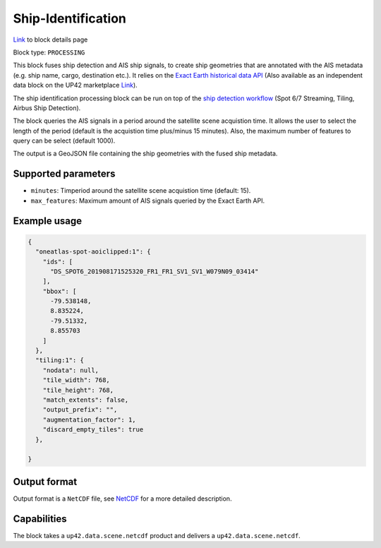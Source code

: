 .. meta::
   :description: UP42 processing blocks: Ship Identification
   :keywords: UP42, processing, AIS, Ship, Detection, Identification, Maritime

.. _ship-identification:

Ship-Identification
===================
`Link <https://marketplace.up42.com/block/...>`_ to block details page

Block type: ``PROCESSING``

This block fuses ship detection and AIS ship signals, to create ship geometries that are
annotated with the AIS metadata (e.g. ship name, cargo, destination etc.). It relies on
the `Exact Earth historical data API <https://www.exactearth.com/technology/satellite-ais>`_ (Also
available as an independent data block on the UP42 marketplace `Link <https://marketplace.up42.com/block/...>`_).

The ship identification processing block can be run on top of the `ship detection
workflow <build-first-workflow>`_ (Spot 6/7 Streaming, Tiling, Airbus Ship Detection).

The block queries the AIS signals in a period around the satellite
scene acquistion time. It allows the user to select the length of the period (default
is the acquistion time plus/minus 15 minutes). Also, the maximum number of features
to query can be select (default 1000).

The output is a GeoJSON file containing the ship geometries with the fused ship metadata.

Supported parameters
--------------------

* ``minutes``: Timperiod around the satellite scene acquistion time (default: 15).
* ``max_features``: Maximum amount of AIS signals queried by the Exact Earth API.

Example usage
-------------

.. code-block:: javascript

    {
      "oneatlas-spot-aoiclipped:1": {
        "ids": [
          "DS_SPOT6_201908171525320_FR1_FR1_SV1_SV1_W079N09_03414"
        ],
        "bbox": [
          -79.538148,
          8.835224,
          -79.51332,
          8.855703
        ]
      },
      "tiling:1": {
        "nodata": null,
        "tile_width": 768,
        "tile_height": 768,
        "match_extents": false,
        "output_prefix": "",
        "augmentation_factor": 1,
        "discard_empty_tiles": true
      },

    }


Output format
-------------
Output format is a ``NetCDF`` file, see `NetCDF <https://en.wikipedia.org/wiki/NetCDF>`_ for a more detailed description.

Capabilities
------------

The block takes a ``up42.data.scene.netcdf`` product and delivers a ``up42.data.scene.netcdf``.
